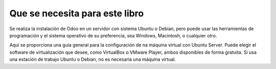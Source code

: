 Que se necesita para este libro
===============================

Se realiza la instalación de Odoo en un servidor con sistema Ubuntu o
Debian, pero puede usar las herramientas de programación y el sistema
operativo de su preferencia, sea Windows, Macintosh, o cualquier otro.

Aquí se proporciona una guía general para la configuración de na máquina
virtual con Ubuntu Server. Puede elegir el software de virtualización
que desee, como VirtualBox o VMware Player, ambos disponibles de forma
gratuita. Si usa una estación de trabajo Ubuntu o Debian, no es
necesaria una máquina virtual.
